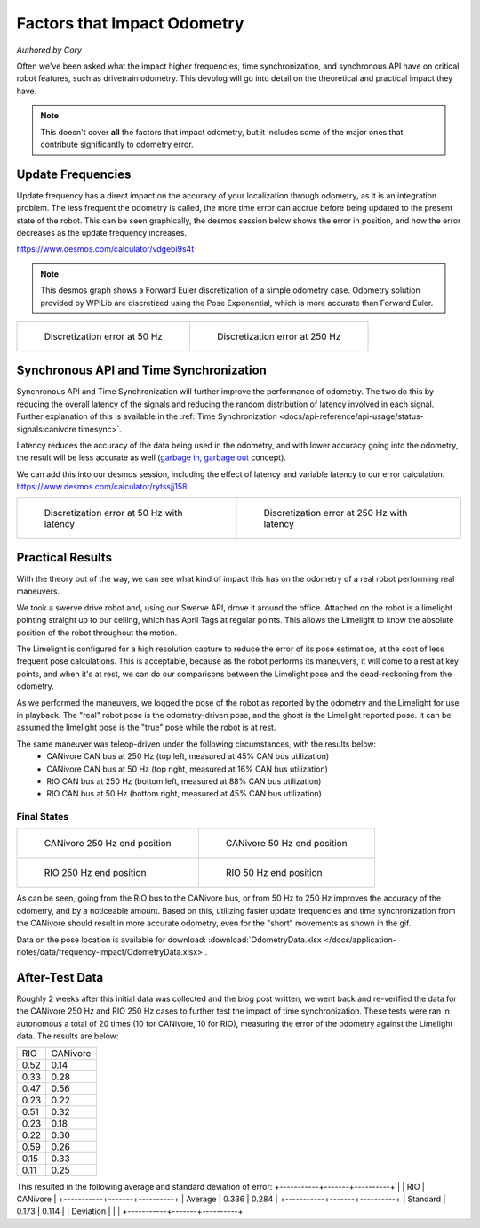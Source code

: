 Factors that Impact Odometry
============================
*Authored by Cory*

Often we've been asked what the impact higher frequencies, time synchronization, and synchronous API have on critical robot features, such as drivetrain odometry. This devblog will go into detail on the theoretical and practical impact they have.

.. note:: This doesn't cover **all** the factors that impact odometry, but it includes some of the major ones that contribute significantly to odometry error.

Update Frequencies
------------------

Update frequency has a direct impact on the accuracy of your localization through odometry, as it is an integration problem. The less frequent the odometry is called, the more time error can accrue before being updated to the present state of the robot. This can be seen graphically, the desmos session below shows the error in position, and how the error decreases as the update frequency increases.

https://www.desmos.com/calculator/vdgebi9s4t

.. note:: This desmos graph shows a Forward Euler discretization of a simple odometry case. Odometry solution provided by WPILib are discretized using the Pose Exponential, which is more accurate than Forward Euler.

+----------------------------------------------------------------------------------+----------------------------------------------------------------------------------+
|  .. figure:: /docs/application-notes/images/frequency-impact/Error-50hz.png      |  .. figure:: /docs/application-notes/images/frequency-impact/Error-250hz.png     |
|     :width: 90%                                                                  |     :width: 90%                                                                  |
|                                                                                  |                                                                                  |
|     Discretization error at 50 Hz                                                |     Discretization error at 250 Hz                                               |
+----------------------------------------------------------------------------------+----------------------------------------------------------------------------------+

Synchronous API and Time Synchronization
----------------------------------------

Synchronous API and Time Synchronization will further improve the performance of odometry. The two do this by reducing the overall latency of the signals and reducing the random distribution of latency involved in each signal. Further explanation of this is available in the :ref:`Time Synchronization <docs/api-reference/api-usage/status-signals:canivore timesync>`.

Latency reduces the accuracy of the data being used in the odometry, and with lower accuracy going into the odometry, the result will be less accurate as well (`garbage in, garbage out <https://en.wikipedia.org/wiki/Garbage_in,_garbage_out>`_ concept).

We can add this into our desmos session, including the effect of latency and variable latency to our error calculation.
https://www.desmos.com/calculator/rytssjj158

+----------------------------------------------------------------------------------+----------------------------------------------------------------------------------+
|  .. figure:: /docs/application-notes/images/frequency-impact/LateError-50hz.png  |  .. figure:: /docs/application-notes/images/frequency-impact/LateError-250hz.png |
|     :width: 90%                                                                  |     :width: 90%                                                                  |
|                                                                                  |                                                                                  |
|     Discretization error at 50 Hz with latency                                   |     Discretization error at 250 Hz with latency                                  |
+----------------------------------------------------------------------------------+----------------------------------------------------------------------------------+


Practical Results
-----------------

With the theory out of the way, we can see what kind of impact this has on the odometry of a real robot performing real maneuvers.

We took a swerve drive robot and, using our Swerve API, drove it around the office. Attached on the robot is a limelight pointing straight up to our ceiling, which has April Tags at regular points. This allows the Limelight to know the absolute position of the robot throughout the motion.

The Limelight is configured for a high resolution capture to reduce the error of its pose estimation, at the cost of less frequent pose calculations. This is acceptable, because as the robot performs its maneuvers, it will come to a rest at key points, and when it's at rest, we can do our comparisons between the Limelight pose and the dead-reckoning from the odometry.

As we performed the maneuvers, we logged the pose of the robot as reported by the odometry and the Limelight for use in playback. The "real" robot pose is the odometry-driven pose, and the ghost is the Limelight reported pose. It can be assumed the limelight pose is the "true" pose while the robot is at rest.

The same maneuver was teleop-driven under the following circumstances, with the results below:
 - CANivore CAN bus at 250 Hz (top left, measured at 45% CAN bus utilization)
 - CANivore CAN bus at 50 Hz (top right, measured at 16% CAN bus utilization)
 - RIO CAN bus at 250 Hz (bottom left, measured at 88% CAN bus utilization)
 - RIO CAN bus at 50 Hz (bottom right, measured at 45% CAN bus utilization)

..
   Use full path since Sphinx does not resolve relative path when using wildcard inclusion
.. image:: /docs/application-notes/images/frequency-impact/frequency-odometry.*
   :alt: Showcasing Odometry error as Update Frequency changes

Final States
^^^^^^^^^^^^

+----------------------------------------------------------------------------------+----------------------------------------------------------------------------------+
|  .. figure:: /docs/application-notes/images/frequency-impact/CANivore-250hz.png  |  .. figure:: /docs/application-notes/images/frequency-impact/CANivore-50hz.png   |
|     :width: 90%                                                                  |     :width: 90%                                                                  |
|                                                                                  |                                                                                  |
|     CANivore 250 Hz end position                                                 |     CANivore 50 Hz end position                                                  |
+----------------------------------------------------------------------------------+----------------------------------------------------------------------------------+
|  .. figure:: /docs/application-notes/images/frequency-impact/RIO-250hz.png       |  .. figure:: /docs/application-notes/images/frequency-impact/RIO-50hz.png        |
|    :width: 90%                                                                   |     :width: 90%                                                                  |
|                                                                                  |                                                                                  |
|    RIO 250 Hz end position                                                       |     RIO 50 Hz end position                                                       |
+----------------------------------------------------------------------------------+----------------------------------------------------------------------------------+

As can be seen, going from the RIO bus to the CANivore bus, or from 50 Hz to 250 Hz improves the accuracy of the odometry, and by a noticeable amount. Based on this, utilizing faster update frequencies and time synchronization from the CANivore should result in more accurate odometry, even for the "short" movements as shown in the gif.

Data on the pose location is available for download: :download:`OdometryData.xlsx </docs/application-notes/data/frequency-impact/OdometryData.xlsx>`.

After-Test Data
---------------
Roughly 2 weeks after this initial data was collected and the blog post written, we went back and re-verified the data for the CANivore 250 Hz and RIO 250 Hz cases to further test the impact of time synchronization.
These tests were ran in autonomous a total of 20 times (10 for CANivore, 10 for RIO), measuring the error of the odometry against the Limelight data.
The results are below:

+-------+----------+
|  RIO  | CANivore |
+-------+----------+
| 0.52  |   0.14   |
+-------+----------+
| 0.33  |   0.28   |
+-------+----------+
| 0.47  |   0.56   |
+-------+----------+
| 0.23  |   0.22   |
+-------+----------+
| 0.51  |   0.32   |
+-------+----------+
| 0.23  |   0.18   |
+-------+----------+
| 0.22  |   0.30   |
+-------+----------+
| 0.59  |   0.26   |
+-------+----------+
| 0.15  |   0.33   |
+-------+----------+
| 0.11  |   0.25   |
+-------+----------+

This resulted in the following average and standard deviation of error:
+-----------+-------+----------+
|           |  RIO  | CANivore |
+-----------+-------+----------+
| Average   | 0.336 |  0.284   |
+-----------+-------+----------+
| Standard  | 0.173 |  0.114   |
| Deviation |       |          |
+-----------+-------+----------+

